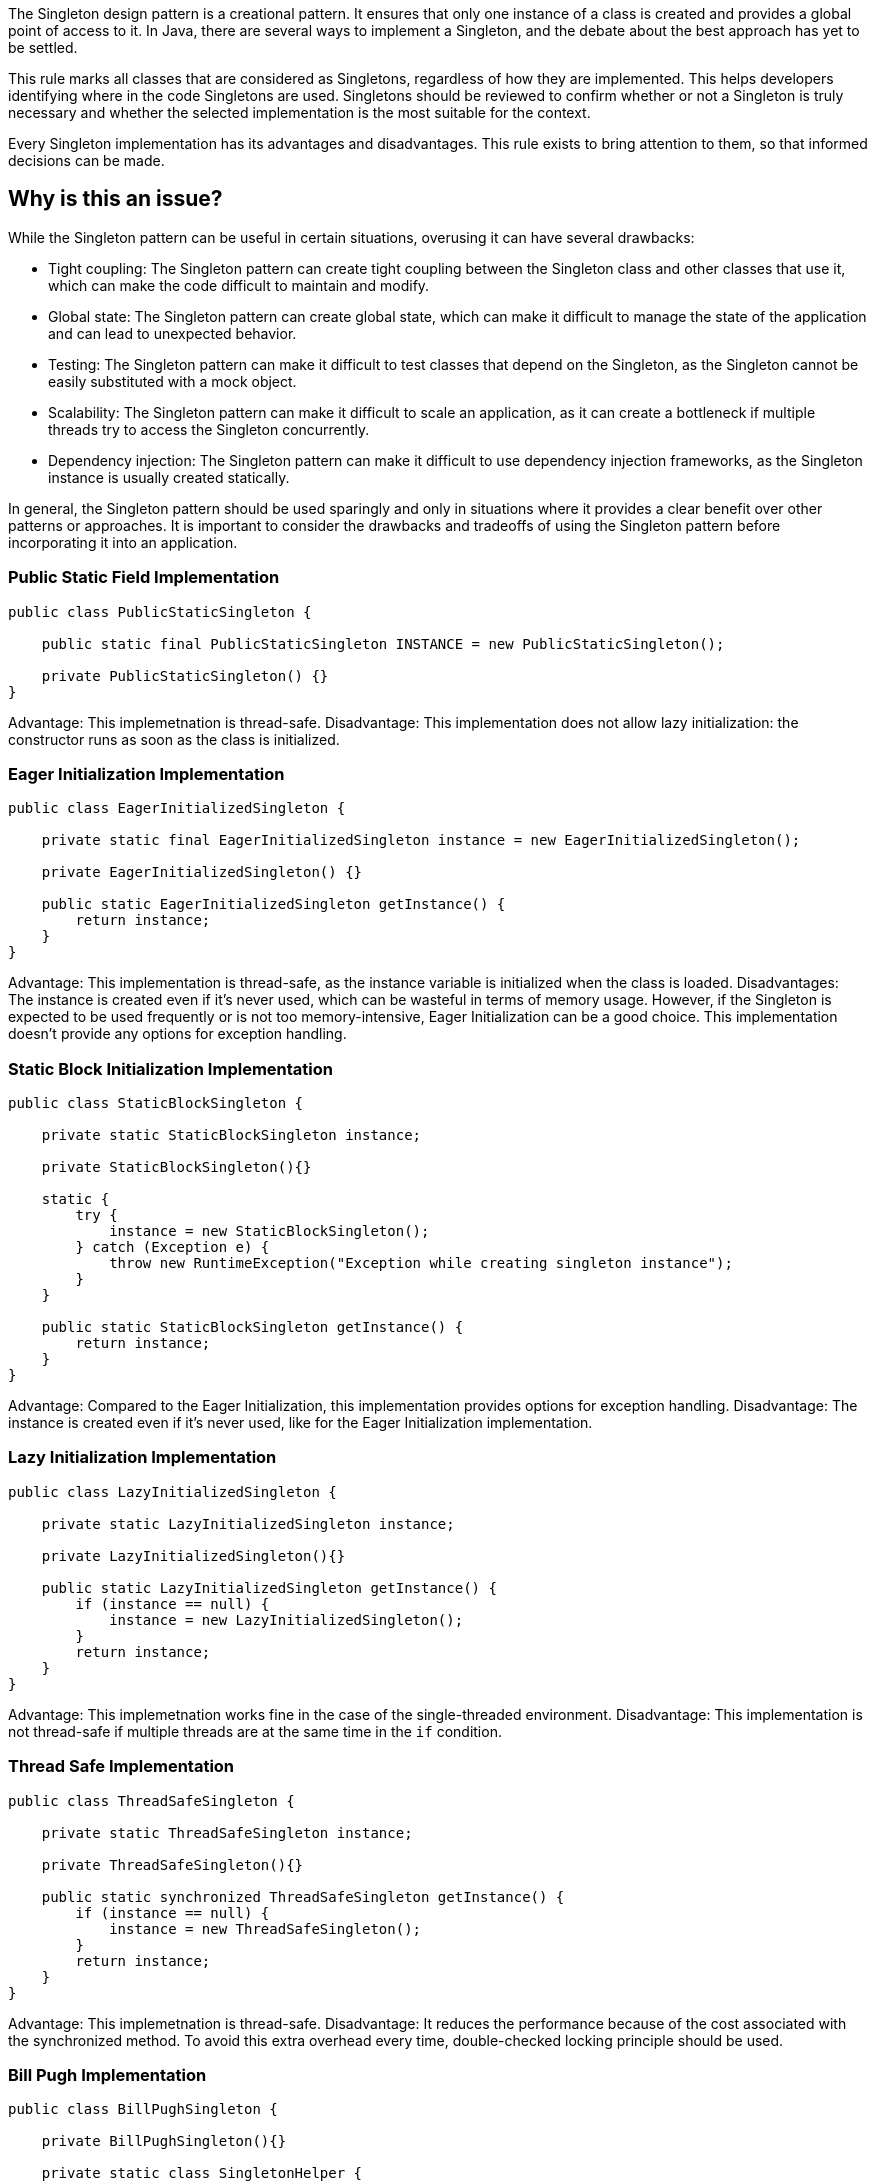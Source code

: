 The Singleton design pattern is a creational pattern. It ensures that only one instance of a class is created and provides a global point of access to it.
In Java, there are several ways to implement a Singleton, and the debate about the best approach has yet to be settled.

This rule marks all classes that are considered as Singletons, regardless of how they are implemented. This helps developers identifying where in the code Singletons are used. Singletons should be reviewed to confirm whether or not a Singleton is truly necessary and whether the selected implementation is the most suitable for the context.

Every Singleton implementation has its advantages and disadvantages. This rule exists to bring attention to them, so that informed decisions can be made.

// If you want to factorize the description uncomment the following line and create the file.
//include::../description.adoc[]

== Why is this an issue?

While the Singleton pattern can be useful in certain situations, overusing it can have several drawbacks:

* Tight coupling: The Singleton pattern can create tight coupling between the Singleton class and other classes that use it, which can make the code difficult to maintain and modify.
* Global state: The Singleton pattern can create global state, which can make it difficult to manage the state of the application and can lead to unexpected behavior.
* Testing: The Singleton pattern can make it difficult to test classes that depend on the Singleton, as the Singleton cannot be easily substituted with a mock object.
* Scalability: The Singleton pattern can make it difficult to scale an application, as it can create a bottleneck if multiple threads try to access the Singleton concurrently.
* Dependency injection: The Singleton pattern can make it difficult to use dependency injection frameworks, as the Singleton instance is usually created statically.

In general, the Singleton pattern should be used sparingly and only in situations where it provides a clear benefit over other patterns or approaches. It is important to consider the drawbacks and tradeoffs of using the Singleton pattern before incorporating it into an application.

//=== What is the potential impact?

=== Public Static Field Implementation

[source,java]
----
public class PublicStaticSingleton {

    public static final PublicStaticSingleton INSTANCE = new PublicStaticSingleton();

    private PublicStaticSingleton() {}
}
----
Advantage:
This implemetnation is thread-safe.
Disadvantage:
This implementation does not allow lazy initialization: the constructor runs as soon as the class is initialized.

=== Eager Initialization Implementation

[source,java]
----
public class EagerInitializedSingleton {

    private static final EagerInitializedSingleton instance = new EagerInitializedSingleton();

    private EagerInitializedSingleton() {}

    public static EagerInitializedSingleton getInstance() {
        return instance;
    }
}
----

Advantage:
This implementation is thread-safe, as the instance variable is initialized when the class is loaded.
Disadvantages:
The instance is created even if it's never used, which can be wasteful in terms of memory usage. However, if the Singleton is expected to be used frequently or is not too memory-intensive, Eager Initialization can be a good choice.
This implementation doesn’t provide any options for exception handling.

=== Static Block Initialization Implementation

[source,java]
----
public class StaticBlockSingleton {

    private static StaticBlockSingleton instance;

    private StaticBlockSingleton(){}

    static {
        try {
            instance = new StaticBlockSingleton();
        } catch (Exception e) {
            throw new RuntimeException("Exception while creating singleton instance");
        }
    }

    public static StaticBlockSingleton getInstance() {
        return instance;
    }
}
----

Advantage:
Compared to the Eager Initialization, this implementation provides options for exception handling.
Disadvantage:
The instance is created even if it's never used, like for the Eager Initialization implementation.

=== Lazy Initialization Implementation

[source,java]
----
public class LazyInitializedSingleton {

    private static LazyInitializedSingleton instance;

    private LazyInitializedSingleton(){}

    public static LazyInitializedSingleton getInstance() {
        if (instance == null) {
            instance = new LazyInitializedSingleton();
        }
        return instance;
    }
}
----

Advantage:
This implemetnation works fine in the case of the single-threaded environment.
Disadvantage:
This implementation is not thread-safe if multiple threads are at the same time in the `if` condition.

=== Thread Safe Implementation

[source,java]
----
public class ThreadSafeSingleton {

    private static ThreadSafeSingleton instance;

    private ThreadSafeSingleton(){}

    public static synchronized ThreadSafeSingleton getInstance() {
        if (instance == null) {
            instance = new ThreadSafeSingleton();
        }
        return instance;
    }
}
----

Advantage:
This implemetnation is thread-safe.
Disadvantage:
It reduces the performance because of the cost associated with the synchronized method. To avoid this extra overhead every time, double-checked locking principle should be used.

=== Bill Pugh Implementation

[source,java]
----
public class BillPughSingleton {

    private BillPughSingleton(){}

    private static class SingletonHelper {
        private static final BillPughSingleton INSTANCE = new BillPughSingleton();
    }

    public static BillPughSingleton getInstance() {
        return SingletonHelper.INSTANCE;
    }
}
----

Advantage:
The instance is created only at the first call of the `getInstance()` method.
This implemetnation is thread-safe.
Disadvantage:
FIXME

=== Enum Implementation

[source,java]
----
public enum EnumSingleton {

    INSTANCE;

    private EnumSingleton() {
        // Initialization code here...
    }
}
----

Advantage:
This implemetnation is thread-safe by default because the initialization of an Enum value is guaranteed to be thread-safe and atomic.
The Enum Singleton implementation allows for lazy initialization while also providing thread-safety guarantees.
Disadvantage:

//=== How does this work?
//=== Pitfalls
//=== Going the extra mile
//== Resources
//=== Documentation
//=== Articles & blog posts
//=== Conference presentations
//=== Standards
